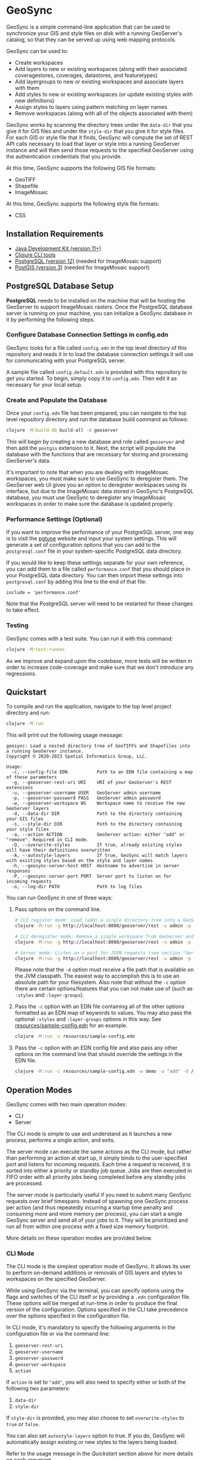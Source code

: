 * GeoSync

GeoSync is a simple command-line application that can be used to
synchronize your GIS and style files on disk with a running
GeoServer's catalog, so that they can be served up using web mapping
protocols.

GeoSync can be used to:

- Create workspaces
- Add layers to new or existing workspaces (along with their associated coveragestores, coverages, datastores, and featuretypes)
- Add layergroups to new or existing workspaces and associate layers with them
- Add styles to new or existing workspaces (or update existing styles with new definitions)
- Assign styles to layers using pattern matching on layer names
- Remove workspaces (along with all of the objects associated with them)

GeoSync works by scanning the directory trees under the ~data-dir~
that you give it for GIS files and under the ~style-dir~ that you give
it for style files. For each GIS or style file that it finds, GeoSync
will compute the set of REST API calls necessary to load that layer or
style into a running GeoServer instance and will then send those
requests to the specified GeoServer using the authentication
credentials that you provide.

At this time, GeoSync supports the following GIS file formats:

- GeoTIFF
- Shapefile
- ImageMosaic

At this time, GeoSync supports the following style file formats:

- CSS

** Installation Requirements

- [[https://jdk.java.net][Java Development Kit (version 11+)]]
- [[https://clojure.org/guides/getting_started][Clojure CLI tools]]
- [[https://www.postgresql.org/download][PostgreSQL (version 12)]] (needed for ImageMosaic support)
- [[https://postgis.net/install][PostGIS (version 3)]] (needed for ImageMosaic support)

** PostgreSQL Database Setup

*PostgreSQL* needs to be installed on the machine that will be hosting
the GeoServer to support ImageMosaic rasters. Once the PostgreSQL
database server is running on your machine, you can initialize a
GeoSync database in it by performing the following steps.

*** Configure Database Connection Settings in config.edn

GeoSync looks for a file called ~config.edn~ in the top level
directory of this repository and reads it in to load the database
connection settings it will use for communicating with your PostgreSQL
server.

A sample file called ~config.default.edn~ is provided with this
repository to get you started. To begin, simply copy it to
~config.edn~. Then edit it as necessary for your local setup.

*** Create and Populate the Database

Once your ~config.edn~ file has been prepared, you can navigate to the
top level repository directory and run the database build command as
follows:

#+begin_src sh
clojure -M:build-db build-all -d geoserver
#+end_src

This will begin by creating a new database and role called ~geoserver~
and then add the ~postgis~ extension to it. Next, the script will
populate the database with the functions that are necessary for
storing and processing GeoServer's data.

It's important to note that when you are dealing with ImageMosaic
workspaces, you must make sure to use GeoSync to deregister them. The
GeoServer web UI gives you an option to deregister workspaces using
its interface, but due to the ImageMosaic data stored in GeoSync's
PostgreSQL database, you must use GeoSync to deregister any
ImageMosaic workspaces in order to make sure the database is updated
properly.

*** Performance Settings (Optional)

If you want to improve the performance of your PostgreSQL server, one
way is to visit the [[https://pgtune.leopard.in.ua/][pgtune]] website and input your system settings.
This will generate a set of configuration options that you can add to
the ~postgresql.conf~ file in your system-specific PostgreSQL data
directory.

If you would like to keep these settings separate for your own
reference, you can add them to a file called ~performance.conf~ that
you should place in your PostgreSQL data directory. You can then
import these settings into ~postgresql.conf~ by adding this line to
the end of that file:

#+begin_example
include = 'performance.conf'
#+end_example

Note that the PostgreSQL server will need to be restarted for these
changes to take effect.

*** Testing

GeoSync comes with a test suite. You can run it with this command:

#+begin_src sh
clojure -M:test:runner
#+end_src

As we improve and expand upon the codebase, more tests will be written in order
to increase code-coverage and make sure that we don't introduce any regressions.

** Quickstart

To compile and run the application, navigate to the top level project
directory and run:

#+begin_src sh
clojure -M:run
#+end_src

This will print out the following usage message:

#+begin_example
geosync: Load a nested directory tree of GeoTIFFs and Shapefiles into a running GeoServer instance.
Copyright © 2020-2023 Spatial Informatics Group, LLC.

Usage:
  -c, --config-file EDN           Path to an EDN file containing a map of these parameters
  -g, --geoserver-rest-uri URI    URI of your GeoServer's REST extensions
  -u, --geoserver-username USER   GeoServer admin username
  -p, --geoserver-password PASS   GeoServer admin password
  -w, --geoserver-workspace WS    Workspace name to receive the new GeoServer layers
  -d, --data-dir DIR              Path to the directory containing your GIS files
  -s, --style-dir DIR             Path to the directory containing your style files
  -a, --action ACTION             GeoServer action: either "add" or "remove". Required in CLI mode.
  -O, --overwrite-styles          If true, already existing styles will have their definitions overwritten
  -A, --autostyle-layers          If true, GeoSync will match layers with existing styles based on the style and layer names
  -h, --geosync-server-host HOST  Hostname to advertise in server responses
  -P, --geosync-server-port PORT  Server port to listen on for incoming requests
  -o, --log-dir PATH              Path to log files
#+end_example

You can run GeoSync in one of three ways:

1. Pass options on the command line.

   #+begin_src sh
   # CLI register mode: Load (add) a single directory tree into a GeoServer workspace and exit
   clojure -M:run -g http://localhost:8080/geoserver/rest -u admin -p geoserver -w demo -a "add" -d /data

   # CLI deregister mode: Remove a single workspace from GeoServer and exit
   clojure -M:run -g http://localhost:8080/geoserver/rest -u admin -p geoserver -w demo -a "remove"

   # Server mode: Listen on a port for JSON requests (see section "Server Mode" below for more info)
   clojure -M:run -g http://localhost:8080/geoserver/rest -u admin -p geoserver -h geosync.mydomain.org -P 31337
   #+end_src

   Please note that the ~-d~ option must receive a file path that is
   available on the JVM classpath. The easiest way to accomplish this
   is to use an absolute path for your filesystem. Also note that
   without the ~-c~ option there are certain options/features that you
   can not make use of (such as ~:styles~ and ~:layer-groups~).

2. Pass the ~-c~ option with an EDN file containing all of the other
   options formatted as an EDN map of keywords to values. You may also
   pass the optional ~:styles~ and ~:layer-groups~ options in this
   way. See [[file:resources/sample-config.edn][resources/sample-config.edn]] for an example.

   #+begin_src sh
   clojure -M:run -c resources/sample-config.edn
   #+end_src

3. Pass the ~-c~ option with an EDN config file and also pass any
   other options on the command line that should override the settings
   in the EDN file.

   #+begin_src sh
   clojure -M:run -c resources/sample-config.edn -w demo -a "add" -d /data
   #+end_src

** Operation Modes

GeoSync comes with two main operation modes:

- CLI
- Server

The CLI mode is simple to use and understand as it launches a new
process, performs a single action, and exits.

The server mode can execute the same actions as the CLI mode, but
rather than performing an action at start up, it simply binds to the
user-specified port and listens for incoming requests. Each time a
request is received, it is sorted into either a priority or standby
job queue. Jobs are then executed in FIFO order with all priority jobs
being completed before any standby jobs are processed.

The server mode is particularly useful if you need to submit many
GeoSync requests over brief timespans. Instead of spawning one GeoSync
process per action (and thus repeatedly incurring a startup time
penalty and consuming more and more memory per process), you can start
a single GeoSync server and send all of your jobs to it. They will be
prioritized and run all from within one process with a fixed size
memory footprint.

More details on these operation modes are provided below.

*** CLI Mode

The CLI mode is the simplest operation mode of GeoSync. It allows its
user to perform on-demand additions or removals of GIS layers and
styles to workspaces on the specified GeoServer.

While using GeoSync via the terminal, you can specify options using
the flags and switches of the CLI itself or by providing a ~.edn~
configuration file. These options will be merged at run-time in order
to produce the final version of the configuration. Options specified
in the CLI take precedence over the options specified in the
configuration file.

In CLI mode, it's mandatory to specify the following arguments in the configuration file
or via the command line:

1. ~geoserver-rest-uri~
2. ~geoserver-username~
3. ~geoserver-password~
4. ~geoserver-workspace~
5. ~action~

If ~action~ is set to ~"add"~, you will also need to specify either or
both of the following two parameters:

1. ~data-dir~
2. ~style-dir~

If ~style-dir~ is provided, you may also choose to set
~overwrite-styles~ to ~true~ or ~false~.

You can also set ~autostyle-layers~ option to true. If you do, GeoSync will
automatically assign existing or new styles to the layers being loaded.

Refer to the usage message in the [[Quickstart]] section above for more
details on each argument.

*** Server Mode

In server-mode, GeoSync will listen for incoming requests on the port
specified with the ~-P~ option. Each request should be a single
newline-terminated JSON object matching one of these forms:

1. Add all GIS files under a directory tree as layers under a (possibly new) workspace

#+begin_src js
{"action":             "add",
 "dataDir":            "/data",
 "geoserverWorkspace": "demo",
 "responseHost":       "my.server.org",
 "responsePort":       5555}
#+end_src

2. Remove all objects under the specified workspace(s) from GeoServer and delete the workspace(s)

The ~geoserverWorkspace~ parameter can be plain text or a regex
pattern. If a plain text string is provided, an exact match will be
performed to identify the workspace to be removed. If a regex pattern
is provided, all workspaces matching the regex will be deleted.

#+begin_src js
{"action":             "remove",
 "geoserverWorkspace": "demo",
 "responseHost":       "my.server.org",
 "responsePort":       5555}
#+end_src

Because GeoServer updates can take awhile to complete, these requests
are processed asynchronously. This means that the network connection
will be closed as soon as the incoming request is read from the
client. In order to get a response message back from the GeoSync
server about whether the requested action succeeded or failed, each
request includes ~responseHost~ and ~responsePort~ fields. After the
request has been processed, GeoSync will send a newline-terminated
JSON response there containing all of the original request fields
merged with these additional fields:

#+begin_src js
{status:       0,
 message:      "GeoSync: Workspace updated.",
 responseHost: "geosync.mydomain.org",
 responsePort: 31337}
#+end_src

Note that ~responseHost~ and ~responsePort~ from the request is
overriden by the new ~responseHost~ and ~responsePort~ values that
correspond to the GeoSync server's host and port.

In this response, the ~status~ code is 0 on success, 1 on error, or 2
for a progress message. The ~message~ string will explain the success,
error, or progress state of the associated request.

GeoSync includes all request fields in the response object to enable
the client to match each asynchronous response message they receive
with the correct request that they had sent out earlier. To make this
easier, it is strongly recommended that each request include a
uniquely identifying field, such as an id or request label.

Each valid request will be processed sequentially by the GeoSync
server because GeoServer only processes REST requests in a single
thread. When multiple incoming GeoSync requests are received while one
is currently being processed, the new requests will be added to a job
queue and processed in the order in which they are received. A status
2 (progress message) response will be sent to the client notifying
them of their place in the queue. Once processed, a final status 0
(success) or 1 (error) response will be sent to the client indicating
the outcome of their request.

** Logging

You will probably want to redirect the output from these commands to a
text file for reviewing after the fact as they report each REST call
sent out from GeoSync and the corresponding response received from the
GeoServer.

#+begin_src sh
clojure -M:run ... &> out.txt
#+end_src

Alternatively, if you pass in a path to a log directory with either
~-o~ on the command line or via ~:log-dir~ in your ~config.edn~ file,
all logs will be redirected to the provided directory. This directory
will hold up to ten different log files where each log file
corresponds to a date where GeoSync logs were output. The format of
these log files is: ~YYYY-MM-DD.log~.

** Styles

*** :styles
There are a few ways to interface with GeoServer styles using GeoSync.
The most simple way is by using a ~:styles~ key-value pair in your ~.edn~
configuration file. To use this key-value pair, the value associated with the
~:styles~ key should be a vector of maps. Each map in the vector should contain
a ~:layer-pattern~ key with an associated string or regular expression. This string
or regular expression should correspond with the types of layers that you want
to apply specific vector or raster styles to. It should also either contain a
~:vector-style~ key, a ~:raster-style~ key, or both (for scenarios where similarly
named layers could either be a vector or raster layer). The values associated with
both the ~:vector-style~ and ~:raster-style~ keys can either be a string or a
vector of unique strings. Each string should correspond with the exact name of a style
that already exists on the GeoServer. Whenever GeoSync matches a layer with the
specific ~:layer-pattern~ you provided, it will automatically add any
~:vector-style~ or ~:raster-style~ you specified with these keys (depending
on the type of layer -- which will be determined automatically by GeoSync).
Please see [[file:resources/sample-config.edn][resources/sample-config.edn]]
for a concrete example of how to use the ~:styles~ key.

*** :style-dir
If you don't wish to manually add any of the styles laid out in your ~:styles~
key to your GeoServer, it's possible to sync styles to GeoServer using the ~:style-dir~
key in your ~.edn~ file. When you configure a ~:style-dir~ (also available with the ~-s~
or ~--style-dir~ option in the CLI), GeoSync will recursively look up all ~.css~ files
that are present in this directory and add them to GeoServer for you. Note that
this step happens before any layers are registered, so you can leverage the use
of the ~:styles~ key without having to add any styles manually to your GeoServer.

If you don't provide a ~:style-dir~, you'll have to make sure that any styles you
use inside of the ~:styles~ key have already been manually added to the GeoServer.
Note that any styles added automatically using this key will be tied to the same
workspace that you provide via ~:geoserver-workspace~ in your ~.edn~ file (or with
~-w~ / ~--geoserver-workspace~) from the command line. If you remove that workspace,
all styles associated with that workspace will also be removed.

If you wish to sync styles to a unique "styles" workspace that isn't tied to any other layers
so that they aren't removed when you need to remove layers, you can configure your
~.edn~ file to use the ~:style-dir~ key and *not* the ~:data-dir~ key. In this case,
GeoSync would just load the CSS styles found under ~:style-dir~ into the GeoServer
under the ~:geoserver-workspace~ specified in your ~.edn~ config file. If you include
both a ~:style-dir~ and a ~:data-dir~, then your CSS styles and your GIS layers will
both be added under the same ~:geoserver-workspace~.

When using this option, styles will be created on GeoServer with their name prepended
with the workspace name, using ~:~ as separator. Example, if your workspace is named
~sierra-nevada~ and your style ~habitat-connectivity~, the final style name will be
~sierra-nevada:habitat-connectivity~. This is because GeoServer has a long standing
[[https://osgeo-org.atlassian.net/browse/GEOS-9166][bug]] that will prevent it from
assigning the correct style if you have multiple styles with the same name
(even across different workspaces).

*** :overwrite-styles
If you wish to overwrite any already existing GeoServer styles with updates to the
styles made inside of the ~.css~ files in your ~:style-dir~, you can leverage a parameter
called ~:overwrite-styles~ (also available with the ~-O~ or ~--overwrite-styles~ option in the CLI).
If set to ~true~, any GeoServer styles will be overwritten if and only if the style
already exists in the provided ~:geoserver-workspace~ and we have a style file of
the same name in ~:style-dir~. If both of these cases are hit, the GeoServer style
will be overwritten with the latest style provided in the corresponding ~.css~ file.
Defaults to ~false~ if not specified.

This option is not available when ~:style-dir~ is not set.

*** :autostyle-layers

If you have a large number of styles and layers, you can use the ~autostyle-layers~ option of
GeoSync. Instead of declaratively matching each ~layer-pattern~ with the corresponding style,
you can rely on this feature to do the work for you.

To use it, you must set ~autostyle-layers~ to true (using the CLI or the configuration file).

GeoSync will fetch all existing styles in the specified ~geoserver-workspace~ and will match each
newly added GIS layer with any style whose name appears in the end of the layer name. This string
matching is case insensitive.

Examples:

|------------------------------------------+-------------------------------------------+--------|
| Layer                                    | Style                                     | Match? |
|------------------------------------------+-------------------------------------------+--------|
| sierra-nevada-fires                      | sierra-nevada:fires                       | Y      |
| SierraNevada_Tier2_AnnualBurnProbability | sierra-nevada:annualburnprobability       | Y      |
| SierraNevada_Tier2_AnnualBurnProbability | sierra-nevada:TIER2_ANNUALBURNPROBABILITY | Y      |
| SierraNevada_Tier2_AnnualBurnProbability | sierra-nevada:TIER1_ANNUALBURNPROBABILITY | N      |
|------------------------------------------+-------------------------------------------+--------|

** Using Custom Projections

If your GIS data uses a custom projection that is not known to the
GeoServer, you will need to add it manually before running GeoSync.
Documentation on adding custom projections to GeoServer can be found
here:

https://docs.geoserver.org/latest/en/user/configuration/crshandling/customcrs.html

** ImageMosaic Support

In addition to registering individual GeoTIFFs and Shapefiles, GeoSync
can also register a directory of GeoTIFFs as a single ImageMosaic
layer. This can be particularly useful for timeseries rasters in which
your data is stored as a directory of single-band GeoTIFFs with one
file per timestep.

In order for a directory to be detected as an ImageMosaic data source
by GeoSync, it must include these three text files:

- ~datastore.properties~
- ~indexer.properties~
- ~timeregex.properties~

The required contents of these files is provided in the following
subsections.

*** datastore.properties

#+begin_example
Estimated\ extends=true
jndiRefevrenceName=java\:comp/env/jdbc/postgres
validate\ connections=true
Connection\ timeout=10
SPI=org.geotools.data.postgis.PostgisNGJNDIDataStoreFactory
#+end_example

Note that ~datastore.properties~ also needs a ~schema~ property, but
this will be inserted by GeoSync by using either the
~:geoserver-workspace~ attribute from ~config.edn~ (in CLI mode) or
the ~geoserverWorkspace~ attribute from a JSON request (in server
mode).

*** indexer.properties

#+begin_example
TimeAttribute=ingestion
Schema=*the_geom\:Polygon,location\:String,ingestion\:java.util.Date
PropertyCollectors=TimestampFileNameExtractorSPI[timeregex](ingestion)
#+end_example

Note that ~indexer.properties~ also needs a ~Name~ property, but this
will be inserted by GeoSync based on the the directory structure.

*** timeregex.properties

#+begin_example
regex=([0-9]{8}_[0-9]{6}),format=yyyyMMdd_HHmmss
#+end_example

This regex must match the file naming convention used for all the
timeseries GeoTIFFs in your ImageMosaic directory. The example given
above would match files with the following names:

- ~some_layer_20210801_120000~
- ~some_layer_20210801_130000~
- ~some_layer_20210801_140000~

If you use a different file naming convention for your timestamps,
make sure to update ~timeregex.properties~ accordingly.

** File Watcher

In server-mode, you may optionally specify a file path to be
monitored. Any folders added or removed with a valid directory
structure (as specified in the ~folder-name->regex~ map) will be
automatically registered or deregistered from the GeoServer. See the
~file-watcher~ entry in [[file:resources/sample-config.edn][resources/sample-config.edn]] for an example.

Here's an explanation of the ~:file-watcher~ configuration:

- dir :: A path to a readable directory.
- folder-name->regex :: A map of folder names to regexes. The regexes
  are used to parse the appropriate workspace name from the file path.
  Note that for any folder name not included in this map, no action
  will be taken (even if the file watcher detects an event).

Depending on the number of files you are attempting to watch, you will
likely have to increase your ~inotify~ limit. You can find your
current ~inotify~ limit by running this command:

#+begin_src sh
cat /proc/sys/fs/inotify/max_user_watches
#+end_src

To set a new limit temporarily, run:

#+begin_src sh
sudo sysctl fs.inotify.max_user_watches=$NUMBER_OF_FILES
sudo sysctl -p
#+end_src

To make this limit permanent, run:

#+begin_src sh
echo fs.inotify.max_user_watches=$NUMBER_OF_FILES | sudo tee -a /etc/sysctl.conf
sudo sysctl -p
#+end_src

** Layer Rules

In server-mode, you may optionally specify [[https://docs.geoserver.org/stable/en/user/security/layer.html][layer rules]]
associated with specific workspaces to add to GeoServer. To do so, you must provide
a ~:layer-rules~ key value pair to your GeoSync config file. The ~:layer-rules~ key
expects a vector of maps as its value, where each map contains a GeoServer workspace
regex and a vector of maps of layer rules to add whenever that workspace regex
is matched upon adding a new workpace. Each ~:workspace-regex~ is assumed to be
unique from every other ~:workspace-regex~ because you can add as many ~:associated-rules~
as you like to each regex. For an example of what this looks like,
see [[file:resources/sample-config.edn][resources/sample-config.edn]].

Note that currently the only layer rules that can be added are those that are
associated with a specific workspace. Rules associated with global layer groups
are not supported at this time. If you wish to add a layer rule associated with every workspace (by
using the wildcard ~*~ character), you can do so manually via the Data Security
page on the GeoServer web UI. Each ~:layer-rule~ inside of the ~:associated-rules~
vector of maps *must* contain "geoserver-workspace" as the beginning portion of the
layer rule. This is replaced by the actual GeoServer workspace being added by GeoSync.
The ~:role~ associated with each ~:layer-rule~ can contain multiple roles by separating
each role with a comma (e.g. "ROLE_ONE,ROLE_TWO").

When a workspace is removed, all existing layer rules are compared to the workspace
being removed. Each existing layer rule that applies to the workspace being removed
is deleted from GeoServer along with the workspace.

** UberJAR

To build GeoSync as an UberJAR (generated in this repository's
~target~ directory), run the following command:

#+begin_src sh
clojure -T:build uberjar
#+end_src

Once you have done so, you may run GeoSync from the UberJAR with the following command:

#+begin_src sh
java -jar $PATH_TO_JAR_DIR/geosync-$VERSION.jar $CLI_ARGS
#+end_src

** License and Distribution

Copyright © 2020-2023 Spatial Informatics Group, LLC.

GeoSync is distributed by Spatial Informatics Group, LLC. under the
terms of the Eclipse Public License version 2.0 (EPLv2). See
LICENSE.txt in this directory for more information.
